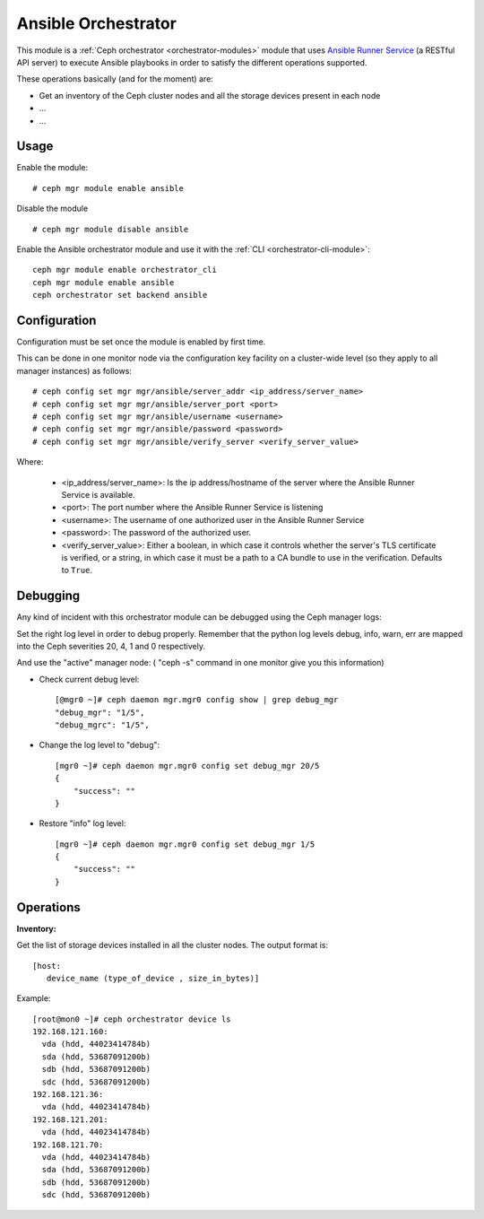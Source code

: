 
.. _ansible-module:

====================
Ansible Orchestrator
====================

This module is a :ref:`Ceph orchestrator <orchestrator-modules>` module that uses `Ansible Runner Service <https://github.com/pcuzner/ansible-runner-service>`_ (a RESTful API server) to execute Ansible playbooks in order to satisfy the different operations supported.

These operations basically (and for the moment) are:

- Get an inventory of the Ceph cluster nodes and all the storage devices present in each node
- ...
- ...


Usage
=====

Enable the module:

::

    # ceph mgr module enable ansible

Disable the module

::

    # ceph mgr module disable ansible


Enable the Ansible orchestrator module and use it with the :ref:`CLI <orchestrator-cli-module>`:

::

    ceph mgr module enable orchestrator_cli
    ceph mgr module enable ansible
    ceph orchestrator set backend ansible


Configuration
=============

Configuration must be set once the module is enabled by first time.

This can be done in one monitor node via the configuration key facility on a
cluster-wide level (so they apply to all manager instances) as follows::


    # ceph config set mgr mgr/ansible/server_addr <ip_address/server_name>
    # ceph config set mgr mgr/ansible/server_port <port>
    # ceph config set mgr mgr/ansible/username <username>
    # ceph config set mgr mgr/ansible/password <password>
    # ceph config set mgr mgr/ansible/verify_server <verify_server_value>

Where:

    * <ip_address/server_name>: Is the ip address/hostname of the server where the Ansible Runner Service is available.
    * <port>: The port number where the Ansible Runner Service is listening
    * <username>: The username of one authorized user in the Ansible Runner Service
    * <password>: The password of the authorized user.
    * <verify_server_value>: Either a boolean, in which case it controls whether the server's TLS certificate is verified, or a string, in which case it must be a path to a CA bundle to use in the verification. Defaults to ``True``.


Debugging
=========

Any kind of incident with this orchestrator module can be debugged using the Ceph manager logs:

Set the right log level in order to debug properly. Remember that the python log levels debug, info, warn, err are mapped into the Ceph severities 20, 4, 1 and 0 respectively.

And use the "active" manager node: ( "ceph -s" command in one monitor give you this information)

* Check current debug level::

    [@mgr0 ~]# ceph daemon mgr.mgr0 config show | grep debug_mgr
    "debug_mgr": "1/5",
    "debug_mgrc": "1/5",

* Change the log level to "debug"::

    [mgr0 ~]# ceph daemon mgr.mgr0 config set debug_mgr 20/5
    {
        "success": ""
    }

* Restore "info" log level::

    [mgr0 ~]# ceph daemon mgr.mgr0 config set debug_mgr 1/5
    {
        "success": ""
    }


Operations
==========

**Inventory:**

Get the list of storage devices installed in all the cluster nodes. The output format is::

  [host:
     device_name (type_of_device , size_in_bytes)]

Example::

  [root@mon0 ~]# ceph orchestrator device ls
  192.168.121.160:
    vda (hdd, 44023414784b)
    sda (hdd, 53687091200b)
    sdb (hdd, 53687091200b)
    sdc (hdd, 53687091200b)
  192.168.121.36:
    vda (hdd, 44023414784b)
  192.168.121.201:
    vda (hdd, 44023414784b)
  192.168.121.70:
    vda (hdd, 44023414784b)
    sda (hdd, 53687091200b)
    sdb (hdd, 53687091200b)
    sdc (hdd, 53687091200b)
